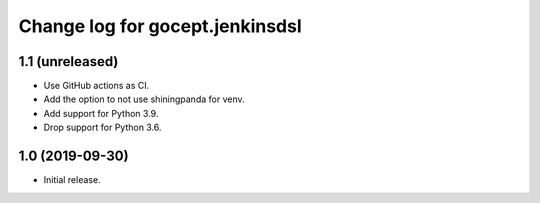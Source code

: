 ================================
Change log for gocept.jenkinsdsl
================================

1.1 (unreleased)
================

- Use GitHub actions as CI.

- Add the option to not use shiningpanda for venv.

- Add support for Python 3.9.

- Drop support for Python 3.6.


1.0 (2019-09-30)
================

- Initial release.
